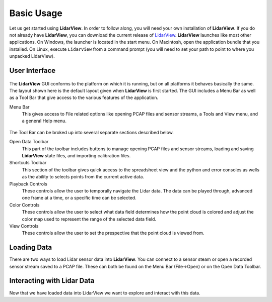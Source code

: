 .. _chapter:BasicUsage:

Basic Usage
###########

Let us get started using **LidarView**. In order to follow along, you will
need your own installation of **LidarView**. If you do not already have **LidarView**,
you can download the current release of LidarView_.
**LidarView** launches like most other applications. On Windows, the
launcher is located in the start menu. On Macintosh, open the
application bundle that you installed. On Linux, execute ``LidarView`` from a
command prompt (you will need to set your path to point to where you unpacked
LidarView).

User Interface
==============

.. figure:: ./images/UserInterface.png

The **LidarView** GUI conforms to the platform on which it is running, but on
all platforms it behaves basically the same. The layout shown here is
the default layout given when **LidarView** is first started. The GUI
includes a Menu Bar as well as a Tool Bar that give access to the various
features of the application.

Menu Bar
    This gives access to File related options like opening PCAP files and
    sensor streams, a Tools and View menu, and a general Help menu.

.. figure:: ./images/MenuAndToolbar.png

The Tool Bar can be broked up into several separate sections described below.

Open Data Toolbar
    This part of the toolbar includes buttons to manage opening PCAP files and
    sensor streams, loading and saving **LidarView** state files, and importing
    calibration files.

Shortcuts Toolbar
    This section of the toolbar gives quick access to the spreadsheet view and
    the python and error consoles as wells as the ability to selects points from
    the current active data.

Playback Controls
    These controls allow the user to temporally navigate the Lidar data. The
    data can be played through, advanced one frame at a time, or a specific
    time can be selected.

Color Controls
    These controls allow the user to select what data field determines how the
    point cloud is colored and adjust the color map used to represent the range
    of the selected data field.

View Controls
    These controls allow the user to set the prespective that the point cloud is
    viewed from.

Loading Data
=================

There are two ways to load Lidar sensor data into **LidarView**. You can connect
to a sensor steam or open a recorded sensor stream saved to a PCAP file. These
can both be found on the Menu Bar (File->Open) or on the Open Data Toolbar.

.. exercise:: Opening a saved sensor stream
   :label: OpenSaveSensorStream
   :class: note

    Let's start with opening a saved sensor stream file. If you don't have access
    to PCAP file with a saved sensor stream you can download an example:
    CarLoop_VLP16_. Go to the the File menu and select Open and then Capture File.
    Alternatively you can click on the the Open PCAP File button |OpenPCAP| in
    the Open Data section of the toolbar. Select the PCAP file you wish to open
    and click OK, and then select the appropriate sensor interpeter and click OK.
    You should now see the first frame of the saved sensor data displayed in the
    main render view.

.. exercise:: Connecting to a sensor stream
   :label: ConnectToSensorStream
   :class: note

    Now let's connect **LidarView** to an active Lidar sensor stream. If you
    don't have accessing to a sensor stream LidarView includes a command line
    tool to create one from a PCAP file described in :numref:`StreamAPCAPFile`.
    Go to the the File menu and select Open and then Sensor Stream. Alternatively
    you can click on the Sensor Stream button |OpenStream| in the Open Data section
    of the toolbar. Select the appropriate sensor interpeter and click OK. By
    default LidarView assumes the sensor stream will be available on the network
    port 2368. You should now see the streaming Lidar data in the main window.

.. exercise:: Accessing advanced sensor configuration
   :label: AdvancedSensorConfiguration
   :class: note

    Sometimes when opening a sensor stream needs to access options such as
    specifying data origin and sensor orientation or adjusting the port number
    that the data is arriving on. Follow the same steps in either
    :numref:`OpenSaveSensorStream` or :numref:`ConnectToSensorStream` till you
    get to the window to select the sensor interpeter. At the bottom left of this
    window there will be a check box labeled "Advanced configuration". Check the
    box and you should see several advanced options for the sensor configuration.

.. |OpenPCAP| image:: ../Application/Ui/Widgets/images/WiresharkDoc-128.png
   :height: 20px

.. |OpenStream| image:: ../Application/Ui/Widgets/images/lidar.png
   :height: 20px

Interacting with Lidar Data
============================

Now that we have loaded data into LidarView we want to explore and interact with
this data.

.. exercise:: Playback Sensor Stream
   :label: PlaybackSensorStream
   :class: note

    This is a continuation of :numref:`OpenSaveSensorStream`. You will need to
    finish that exercise before beginning this one.

    Now that we have loaded a saved sensor stream we can play it back. Click
    on the |Play| button in the Playback Controls to have LidarView playback the
    sensor stream. The playback can be paused at any time by clicking on the
    |Pause| button which replaces the |Play| button while the stream is advancing.

.. exercise:: Enabling Advanced Features
   :label: EnablingAdvancedFeatures
   :class: note

    There are advanced features available in **LidarView** that are not enabled
    by default. In particular, many of the tools from **ParaView** can be accessed
    by enabling these advanced features. To enable these features, go to the Help
    menu and then select Advanced Feature. You will now see four more sections
    on the Menu Bar: Sources, Filters, Views, and Advance. You will also see a
    new Toolbar at the top of the Render View. These are controls for the Render
    View from **ParaView**.

.. |Play| image:: ../LVCore/ApplicationComponents/Icons/media-playback-start.png
   :height: 20px

.. |Pause| image:: ../LVCore/ApplicationComponents/Icons/media-playback-pause.png
   :height: 20px

.. _LidarView: https://gitlab.kitware.com/LidarView/lidarview/-/releases
.. _CarLoop_VLP16: https://drive.google.com/file/d/1eARfsQWMcAa34GBHfDOs1JQ7nazQM3Jo/view?usp=share_link>
